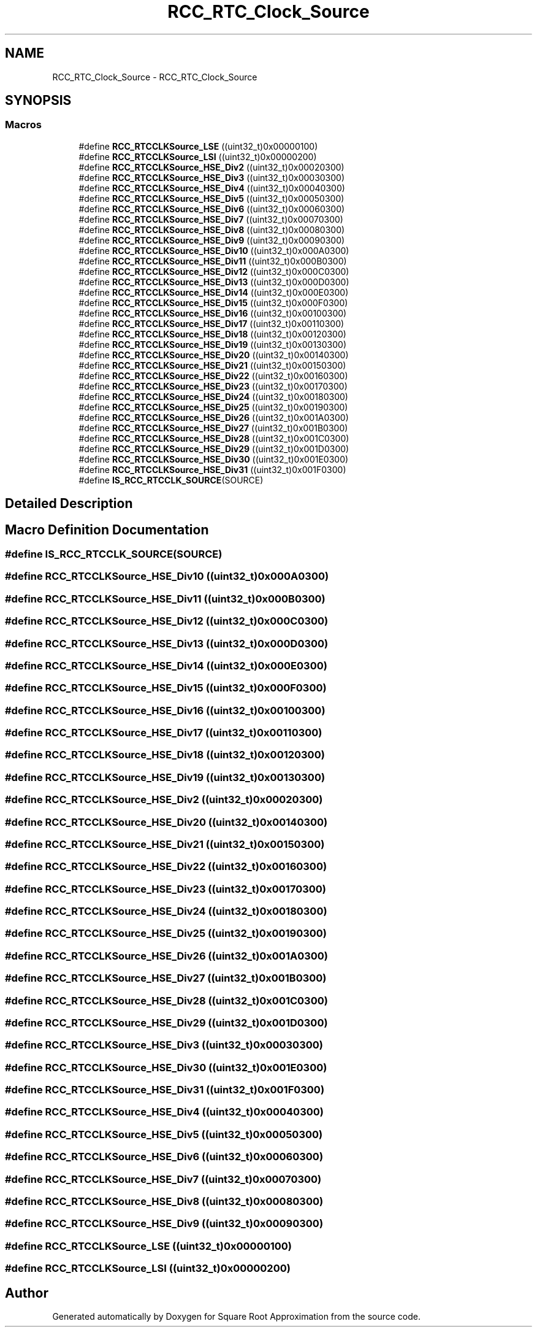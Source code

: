 .TH "RCC_RTC_Clock_Source" 3 "Version 0.1.-" "Square Root Approximation" \" -*- nroff -*-
.ad l
.nh
.SH NAME
RCC_RTC_Clock_Source \- RCC_RTC_Clock_Source
.SH SYNOPSIS
.br
.PP
.SS "Macros"

.in +1c
.ti -1c
.RI "#define \fBRCC_RTCCLKSource_LSE\fP   ((uint32_t)0x00000100)"
.br
.ti -1c
.RI "#define \fBRCC_RTCCLKSource_LSI\fP   ((uint32_t)0x00000200)"
.br
.ti -1c
.RI "#define \fBRCC_RTCCLKSource_HSE_Div2\fP   ((uint32_t)0x00020300)"
.br
.ti -1c
.RI "#define \fBRCC_RTCCLKSource_HSE_Div3\fP   ((uint32_t)0x00030300)"
.br
.ti -1c
.RI "#define \fBRCC_RTCCLKSource_HSE_Div4\fP   ((uint32_t)0x00040300)"
.br
.ti -1c
.RI "#define \fBRCC_RTCCLKSource_HSE_Div5\fP   ((uint32_t)0x00050300)"
.br
.ti -1c
.RI "#define \fBRCC_RTCCLKSource_HSE_Div6\fP   ((uint32_t)0x00060300)"
.br
.ti -1c
.RI "#define \fBRCC_RTCCLKSource_HSE_Div7\fP   ((uint32_t)0x00070300)"
.br
.ti -1c
.RI "#define \fBRCC_RTCCLKSource_HSE_Div8\fP   ((uint32_t)0x00080300)"
.br
.ti -1c
.RI "#define \fBRCC_RTCCLKSource_HSE_Div9\fP   ((uint32_t)0x00090300)"
.br
.ti -1c
.RI "#define \fBRCC_RTCCLKSource_HSE_Div10\fP   ((uint32_t)0x000A0300)"
.br
.ti -1c
.RI "#define \fBRCC_RTCCLKSource_HSE_Div11\fP   ((uint32_t)0x000B0300)"
.br
.ti -1c
.RI "#define \fBRCC_RTCCLKSource_HSE_Div12\fP   ((uint32_t)0x000C0300)"
.br
.ti -1c
.RI "#define \fBRCC_RTCCLKSource_HSE_Div13\fP   ((uint32_t)0x000D0300)"
.br
.ti -1c
.RI "#define \fBRCC_RTCCLKSource_HSE_Div14\fP   ((uint32_t)0x000E0300)"
.br
.ti -1c
.RI "#define \fBRCC_RTCCLKSource_HSE_Div15\fP   ((uint32_t)0x000F0300)"
.br
.ti -1c
.RI "#define \fBRCC_RTCCLKSource_HSE_Div16\fP   ((uint32_t)0x00100300)"
.br
.ti -1c
.RI "#define \fBRCC_RTCCLKSource_HSE_Div17\fP   ((uint32_t)0x00110300)"
.br
.ti -1c
.RI "#define \fBRCC_RTCCLKSource_HSE_Div18\fP   ((uint32_t)0x00120300)"
.br
.ti -1c
.RI "#define \fBRCC_RTCCLKSource_HSE_Div19\fP   ((uint32_t)0x00130300)"
.br
.ti -1c
.RI "#define \fBRCC_RTCCLKSource_HSE_Div20\fP   ((uint32_t)0x00140300)"
.br
.ti -1c
.RI "#define \fBRCC_RTCCLKSource_HSE_Div21\fP   ((uint32_t)0x00150300)"
.br
.ti -1c
.RI "#define \fBRCC_RTCCLKSource_HSE_Div22\fP   ((uint32_t)0x00160300)"
.br
.ti -1c
.RI "#define \fBRCC_RTCCLKSource_HSE_Div23\fP   ((uint32_t)0x00170300)"
.br
.ti -1c
.RI "#define \fBRCC_RTCCLKSource_HSE_Div24\fP   ((uint32_t)0x00180300)"
.br
.ti -1c
.RI "#define \fBRCC_RTCCLKSource_HSE_Div25\fP   ((uint32_t)0x00190300)"
.br
.ti -1c
.RI "#define \fBRCC_RTCCLKSource_HSE_Div26\fP   ((uint32_t)0x001A0300)"
.br
.ti -1c
.RI "#define \fBRCC_RTCCLKSource_HSE_Div27\fP   ((uint32_t)0x001B0300)"
.br
.ti -1c
.RI "#define \fBRCC_RTCCLKSource_HSE_Div28\fP   ((uint32_t)0x001C0300)"
.br
.ti -1c
.RI "#define \fBRCC_RTCCLKSource_HSE_Div29\fP   ((uint32_t)0x001D0300)"
.br
.ti -1c
.RI "#define \fBRCC_RTCCLKSource_HSE_Div30\fP   ((uint32_t)0x001E0300)"
.br
.ti -1c
.RI "#define \fBRCC_RTCCLKSource_HSE_Div31\fP   ((uint32_t)0x001F0300)"
.br
.ti -1c
.RI "#define \fBIS_RCC_RTCCLK_SOURCE\fP(SOURCE)"
.br
.in -1c
.SH "Detailed Description"
.PP 

.SH "Macro Definition Documentation"
.PP 
.SS "#define IS_RCC_RTCCLK_SOURCE(SOURCE)"

.SS "#define RCC_RTCCLKSource_HSE_Div10   ((uint32_t)0x000A0300)"

.SS "#define RCC_RTCCLKSource_HSE_Div11   ((uint32_t)0x000B0300)"

.SS "#define RCC_RTCCLKSource_HSE_Div12   ((uint32_t)0x000C0300)"

.SS "#define RCC_RTCCLKSource_HSE_Div13   ((uint32_t)0x000D0300)"

.SS "#define RCC_RTCCLKSource_HSE_Div14   ((uint32_t)0x000E0300)"

.SS "#define RCC_RTCCLKSource_HSE_Div15   ((uint32_t)0x000F0300)"

.SS "#define RCC_RTCCLKSource_HSE_Div16   ((uint32_t)0x00100300)"

.SS "#define RCC_RTCCLKSource_HSE_Div17   ((uint32_t)0x00110300)"

.SS "#define RCC_RTCCLKSource_HSE_Div18   ((uint32_t)0x00120300)"

.SS "#define RCC_RTCCLKSource_HSE_Div19   ((uint32_t)0x00130300)"

.SS "#define RCC_RTCCLKSource_HSE_Div2   ((uint32_t)0x00020300)"

.SS "#define RCC_RTCCLKSource_HSE_Div20   ((uint32_t)0x00140300)"

.SS "#define RCC_RTCCLKSource_HSE_Div21   ((uint32_t)0x00150300)"

.SS "#define RCC_RTCCLKSource_HSE_Div22   ((uint32_t)0x00160300)"

.SS "#define RCC_RTCCLKSource_HSE_Div23   ((uint32_t)0x00170300)"

.SS "#define RCC_RTCCLKSource_HSE_Div24   ((uint32_t)0x00180300)"

.SS "#define RCC_RTCCLKSource_HSE_Div25   ((uint32_t)0x00190300)"

.SS "#define RCC_RTCCLKSource_HSE_Div26   ((uint32_t)0x001A0300)"

.SS "#define RCC_RTCCLKSource_HSE_Div27   ((uint32_t)0x001B0300)"

.SS "#define RCC_RTCCLKSource_HSE_Div28   ((uint32_t)0x001C0300)"

.SS "#define RCC_RTCCLKSource_HSE_Div29   ((uint32_t)0x001D0300)"

.SS "#define RCC_RTCCLKSource_HSE_Div3   ((uint32_t)0x00030300)"

.SS "#define RCC_RTCCLKSource_HSE_Div30   ((uint32_t)0x001E0300)"

.SS "#define RCC_RTCCLKSource_HSE_Div31   ((uint32_t)0x001F0300)"

.SS "#define RCC_RTCCLKSource_HSE_Div4   ((uint32_t)0x00040300)"

.SS "#define RCC_RTCCLKSource_HSE_Div5   ((uint32_t)0x00050300)"

.SS "#define RCC_RTCCLKSource_HSE_Div6   ((uint32_t)0x00060300)"

.SS "#define RCC_RTCCLKSource_HSE_Div7   ((uint32_t)0x00070300)"

.SS "#define RCC_RTCCLKSource_HSE_Div8   ((uint32_t)0x00080300)"

.SS "#define RCC_RTCCLKSource_HSE_Div9   ((uint32_t)0x00090300)"

.SS "#define RCC_RTCCLKSource_LSE   ((uint32_t)0x00000100)"

.SS "#define RCC_RTCCLKSource_LSI   ((uint32_t)0x00000200)"

.SH "Author"
.PP 
Generated automatically by Doxygen for Square Root Approximation from the source code\&.
